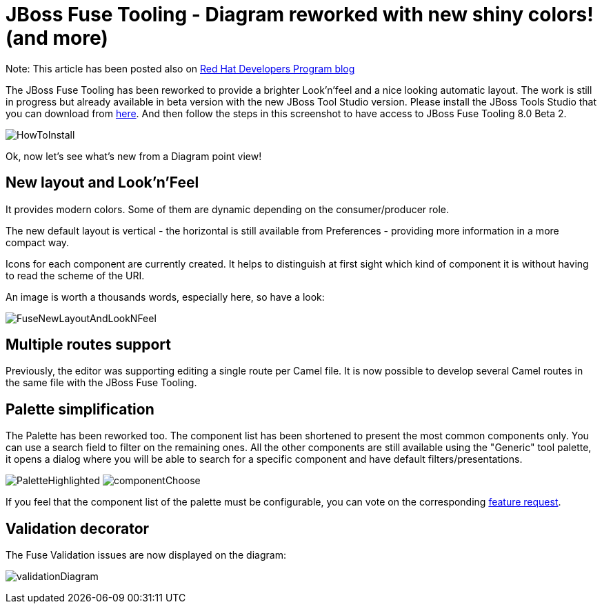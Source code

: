 = JBoss Fuse Tooling - Diagram reworked with new shiny colors! (and more)
:page-date: 2016-05-18
:page-layout: blog
:page-author: apupier
:page-tags: [jbtis,fuse]

Note: This article has been posted also on http://developers.redhat.com/blog/2016/05/17/jboss-fuse-tooling-diagram-reworked-new-shiny-colors-and-more/[Red Hat Developers Program blog]

The JBoss Fuse Tooling has been reworked to provide a brighter Look'n'feel and a nice looking automatic layout. The work is still in progress but already available in beta version with the new JBoss Tool Studio version. Please install the JBoss Tools Studio that you can download from http://tools.jboss.org/downloads/devstudio/mars/9.1.0.GA.html[here]. And then follow the steps in this screenshot to have access to JBoss Fuse Tooling 8.0 Beta 2.

image:/blog/images/fuse/201604/HowToInstall.png[]

Ok, now let's see what's new from a Diagram point view!

== New layout and Look'n'Feel

It provides modern colors. Some of them are dynamic depending on the consumer/producer role.

The new default layout is vertical - the horizontal is still available from Preferences - providing more information in a more compact way.

Icons for each component are currently created. It helps to distinguish at first sight which kind of component it is without having to read the scheme of the URI.

An image is worth a thousands words, especially here, so have a look:

image:/blog/images/fuse/201604/FuseNewLayoutAndLookNFeel.png[]

== Multiple routes support

Previously, the editor was supporting editing a single route per Camel file. It is now possible to develop several Camel routes in the same file with the JBoss Fuse Tooling.

== Palette simplification

The Palette has been reworked too. The component list has been shortened to present the most common components only. You can use a search field to filter on the remaining ones. All the other components are still available using the "Generic" tool palette, it opens a dialog where you will be able to search for a specific component and have default filters/presentations.

image:/blog/images/fuse/201604/PaletteHighlighted.png[]
image:/blog/images/fuse/201604/componentChoose.png[]

If you feel that the component list of the palette must be configurable, you can vote on the corresponding https://issues.jboss.org/browse/FUSETOOLS-1300[feature request].

== Validation decorator

The Fuse Validation issues are now displayed on the diagram:

image:/blog/images/fuse/201604/validationDiagram.png[]
